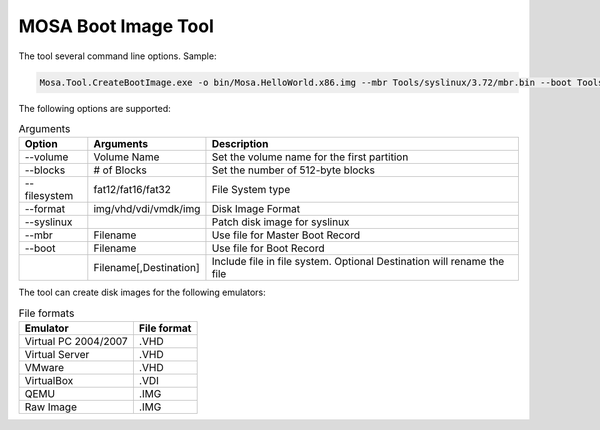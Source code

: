 ####################
MOSA Boot Image Tool
####################

The tool several command line options. Sample:

.. code-block:: text

  Mosa.Tool.CreateBootImage.exe -o bin/Mosa.HelloWorld.x86.img --mbr Tools/syslinux/3.72/mbr.bin --boot Tools/syslinux/3.72/ldlinux.bin --syslinux --volume-label MOSABOOT --blocks 25000 --filesystem fat16 --format img Tools/syslinux/3.72/ldlinux.sys Tools/syslinux/3.72/mboot.c32 Demos/unix/syslinux.cfg bin/Mosa.HelloWorld.x86.bin,main.exe

The following options are supported:

.. list-table:: Arguments
  :header-rows: 1

  * - Option
    - Arguments
    - Description
  * - --volume
    - Volume Name
    - Set the volume name for the first partition
  * - --blocks
    - # of Blocks
    - Set the number of 512-byte blocks
  * - --filesystem
    - fat12/fat16/fat32
    - File System type
  * - --format
    - img/vhd/vdi/vmdk/img
    - Disk Image Format
  * - --syslinux
    -
    - Patch disk image for syslinux
  * - --mbr
    - Filename
    - Use file for Master Boot Record
  * - --boot
    - Filename
    - Use file for Boot Record
  * - 
    - Filename[,Destination]
    - Include file in file system. Optional Destination will rename the file

     
The tool can create disk images for the following emulators:

.. csv-table:: File formats
  :header: "Emulator", "File format"

  Virtual PC 2004/2007, .VHD
  Virtual Server, .VHD
  VMware, .VHD
  VirtualBox, .VDI
  QEMU, .IMG
  Raw Image, .IMG
